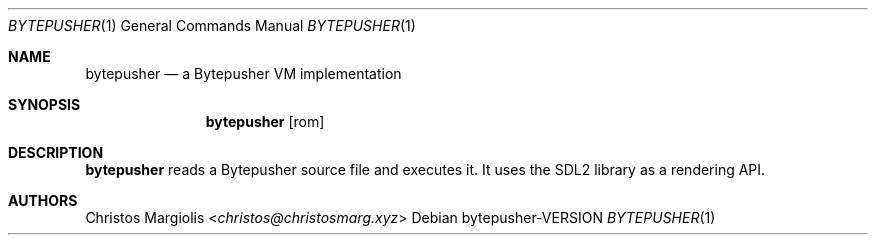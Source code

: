 .Dd bytepusher\-VERSION
.Dt BYTEPUSHER 1
.Os
.Sh NAME
.Nm bytepusher
.Nd a Bytepusher VM implementation
.Sh SYNOPSIS
.Nm
.Op rom
.Sh DESCRIPTION
.Nm
reads a Bytepusher source file and executes it. It
uses the SDL2 library as a rendering API.
.Sh AUTHORS
.An Christos Margiolis Aq Mt christos@christosmarg.xyz

